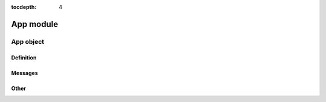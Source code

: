 :tocdepth: 4

==================
App module
==================

.. doxygenfile:: app.h
  :sections: briefdescription detaileddescription


App object
===========

Definition
-------------

.. doxygengroup:: app_definition
  :content-only:

Messages
------------

.. doxygengroup:: app_messages
  :content-only:

Other
------------

.. doxygengroup:: app_other
  :content-only:
